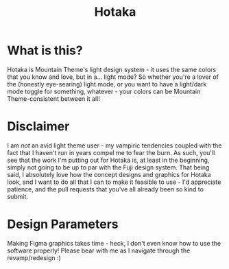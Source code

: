 #+TITLE: Hotaka

#+html: <p align="center"><img src="../img/Hotaka.png"/></src>

* What is this?
Hotaka is Mountain Theme's light design system - it uses the same colors that you know and love, but in a... light mode? So whether you're a lover of the (honestly eye-searing) light mode, or you want to have a light/dark mode toggle for something, whatever - your colors can be Mountain Theme-consistent between it all!

* Disclaimer
I am /not/ an avid light theme user - my vampiric tendencies coupled with the fact that I haven't run in years compel me to fear the burn. As such, you'll see that the work I'm putting out for Hotaka is, at least in the beginning, simply not going to be up to par with the Fuji design system. That being said, I absolutely love how the concept designs and graphics for Hotaka look, and I want to do all that I can to make it feasible to use - I'd appreciate patience, and the pull requests that you've all already been so kind to submit.

* Design Parameters
Making Figma graphics takes time - heck, I don't even know how to use the software properly! Please bear with me as I navigate through the revamp/redesign :)
